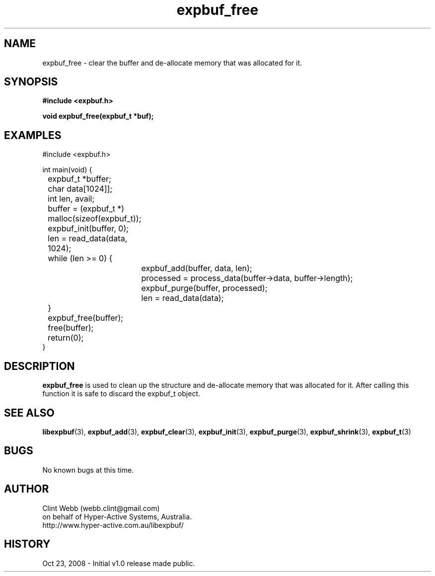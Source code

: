 .\" man page for libexpbuf
.\" Contact dev@hyper-active.com.au to correct errors or omissions. 
.TH expbuf_free 3 "23 October 2008" "1.0" "libexpbuf - Library for a simple Expanding Buffer."
.SH NAME
expbuf_free \- clear the buffer and de-allocate memory that was allocated for it.
.SH SYNOPSIS
.B #include <expbuf.h>
.sp
.B void expbuf_free(expbuf_t *buf);
.br
.SH EXAMPLES
#include <expbuf.h>
.sp
int main(void) {
.br
	expbuf_t *buffer;
.br
	char data[1024]];
.br
	int len, avail;
.sp
	buffer = (expbuf_t *) malloc(sizeof(expbuf_t));
.br
	expbuf_init(buffer, 0);
.br
	len = read_data(data, 1024);
.br
	while (len >= 0) {
.br
		expbuf_add(buffer, data, len);
.br
		processed = process_data(buffer->data, buffer->length);
.br
		expbuf_purge(buffer, processed);
.br
		len = read_data(data);
.br
	}
.br
	expbuf_free(buffer);
.br
	free(buffer);
.br
	return(0);
.br
}
.SH DESCRIPTION
.B expbuf_free
is used to clean up the structure and de-allocate memory that was allocated for it.  After calling this function it is safe to discard the expbuf_t object.
.SH SEE ALSO
.BR libexpbuf (3),
.BR expbuf_add (3),
.BR expbuf_clear (3),
.BR expbuf_init (3),
.BR expbuf_purge (3),
.BR expbuf_shrink (3),
.BR expbuf_t (3)
.SH BUGS
No known bugs at this time. 
.SH AUTHOR
.nf
Clint Webb (webb.clint@gmail.com)
on behalf of Hyper-Active Systems, Australia.
.br
http://www.hyper-active.com.au/libexpbuf/
.fi
.SH HISTORY
Oct 23, 2008 \- Initial v1.0 release made public.
